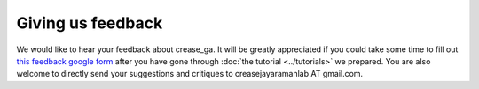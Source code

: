 Giving us feedback
==================

We would like to hear your feedback about crease_ga. It will be greatly appreciated if you could take some time to fill out `this feedback google form <https://docs.google.com/forms/d/e/1FAIpQLSeE-wpIFfHTi2bO1tPhZuj4Dje1Hio36fUHn-G7gUdu9wdmVw/viewform>`_ after you have gone through :doc:`the tutorial <../tutorials>` we prepared. You are also welcome to directly send your suggestions and critiques to creasejayaramanlab AT gmail.com.

